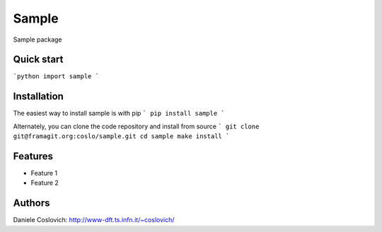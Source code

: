 Sample
==================

Sample package

Quick start
-----------

```python
import sample
```

Installation
------------
The easiest way to install sample is with pip
```
pip install sample
```

Alternately, you can clone the code repository and install from source
```
git clone git@framagit.org:coslo/sample.git
cd sample
make install
```

Features
--------

- Feature 1
- Feature 2

Authors
-------
Daniele Coslovich: http://www-dft.ts.infn.it/~coslovich/


